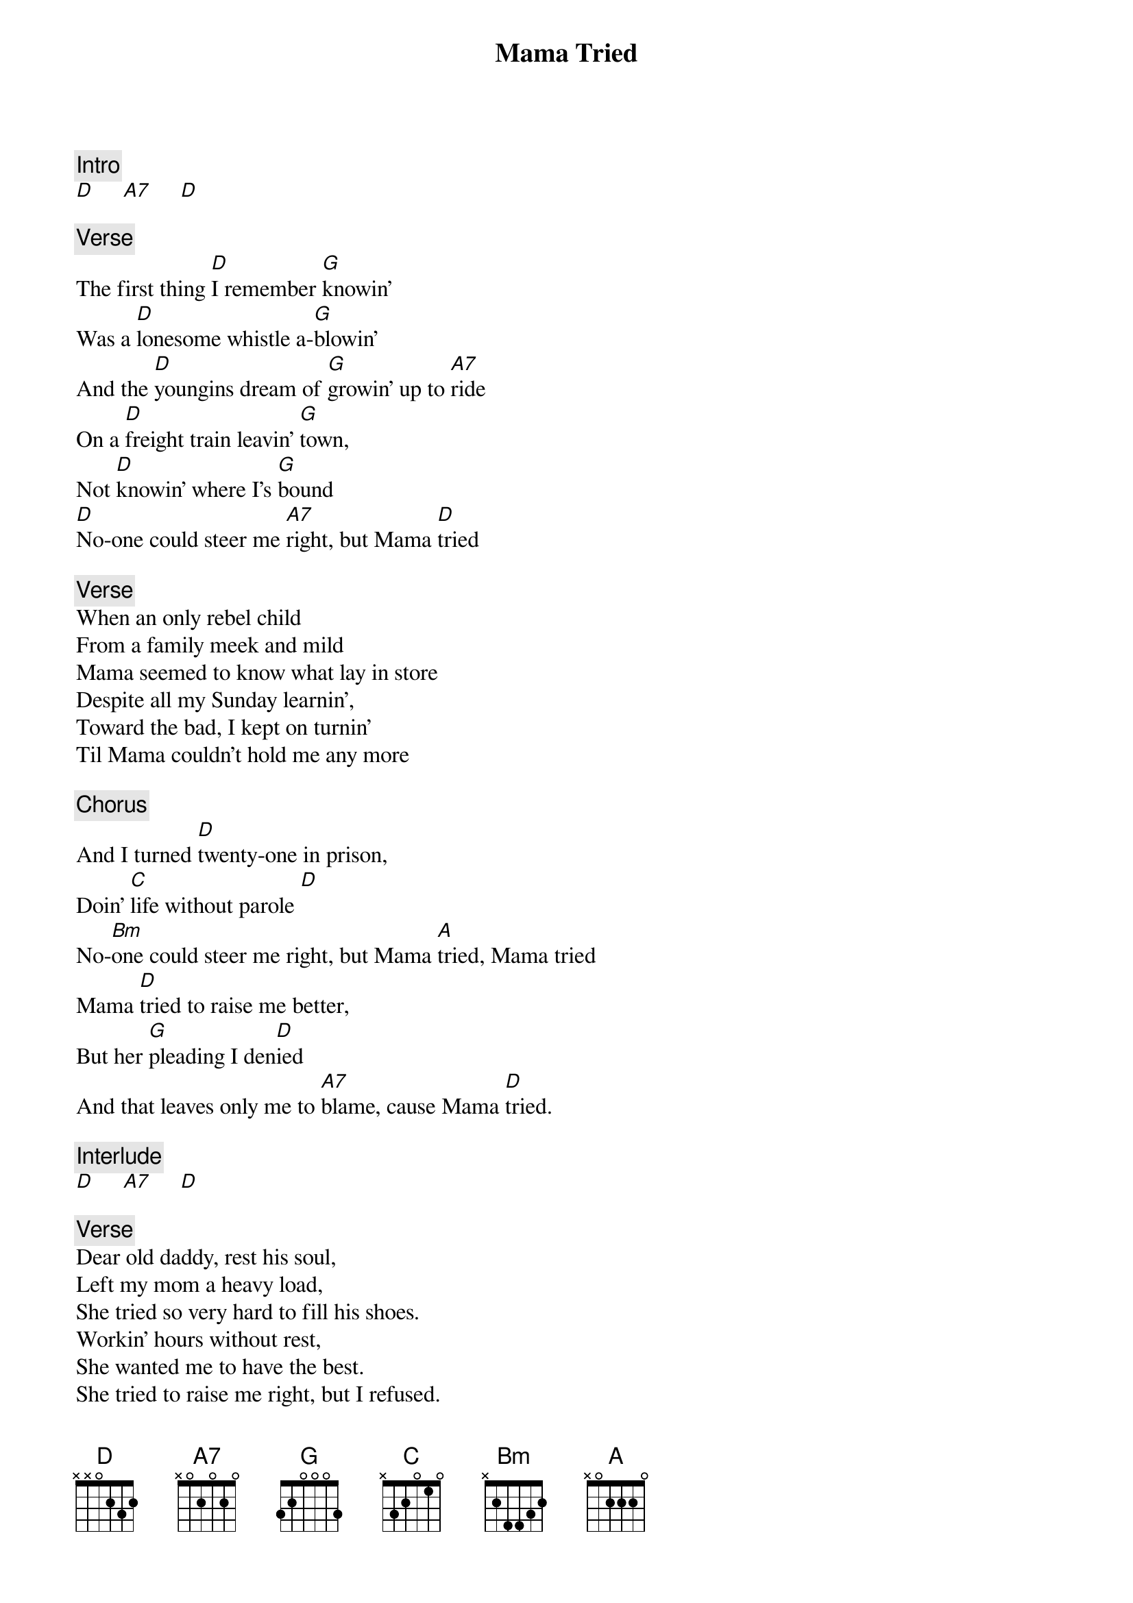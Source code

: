 {title: Mama Tried}
{artist: Grateful Dead}
{key: D}

{c: Intro}
[D]     [A7]     [D]

{c: Verse}
The first thing [D]I remember [G]knowin'
Was a [D]lonesome whistle a-[G]blowin'
And the [D]youngins dream of [G]growin' up to [A7]ride
On a [D]freight train leavin' [G]town,
Not [D]knowin' where I's [G]bound
[D]No-one could steer me [A7]right, but Mama [D]tried

{c: Verse}
When an only rebel child
From a family meek and mild
Mama seemed to know what lay in store
Despite all my Sunday learnin',
Toward the bad, I kept on turnin'
Til Mama couldn't hold me any more

{c: Chorus}
And I turned [D]twenty-one in prison,
Doin' [C]life without parole [D]
No-[Bm]one could steer me right, but Mama [A]tried, Mama tried
Mama [D]tried to raise me better,
But her [G]pleading I den[D]ied
And that leaves only me to [A7]blame, cause Mama [D]tried.

{c: Interlude}
[D]     [A7]     [D]

{c: Verse}
Dear old daddy, rest his soul,
Left my mom a heavy load,
She tried so very hard to fill his shoes.
Workin' hours without rest,
She wanted me to have the best.
She tried to raise me right, but I refused.

{c: Chorus}
And I turned [D]twenty-one in prison,
Doin' [C]life without parole [D]
No-[Bm]one could steer me right, but Mama [A]tried, Mama tried
Mama [D]tried to raise me better,
But her [G]pleading I den[D]ied
And that leaves only me to [A7]blame, cause Mama [D]tried.

{c: Solo}
Solo over verse

{c: Chorus}
And I turned [D]twenty-one in prison,
Doin' [C]life without parole [D]
No-[Bm]one could steer me right, but Mama [A]tried, Mama tried
Mama [D]tried to raise me better,
But her [G]pleading I den[D]ied
And that leaves only me to [A7]blame, cause Mama [D]tried.

And that leaves only me to [A7]blame, cause Mama [D]tried.
